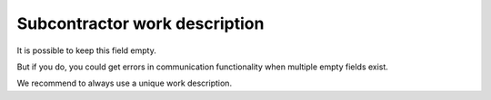 Subcontractor work description
###############################

It is possible to keep this field empty.

But if you do, you could get errors in communication functionality when multiple empty fields exist.

We recommend to always use a unique work description.

